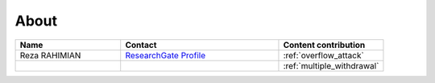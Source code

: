 .. _about:

#####
About
#####

.. csv-table::
   :header: "Name", "Contact", "Content contribution"
   :widths: 20, 30, 20

   Reza RAHIMIAN, `ResearchGate Profile <https://www.researchgate.net/profile/Reza_Rahimian4>`_, :ref:`overflow_attack`
   , , :ref:`multiple_withdrawal`
   
